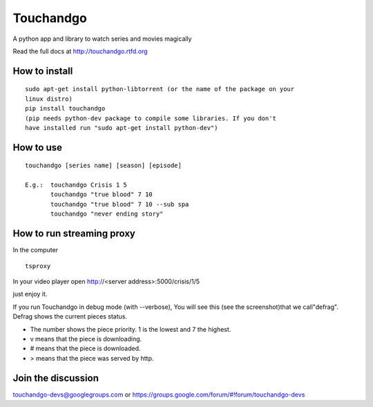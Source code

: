 Touchandgo
==========

A python app and library to watch series and movies magically

Read the full docs at http://touchandgo.rtfd.org

How to install
--------------

::

  sudo apt-get install python-libtorrent (or the name of the package on your
  linux distro)
  pip install touchandgo
  (pip needs python-dev package to compile some libraries. If you don't 
  have installed run "sudo apt-get install python-dev")


How to use
----------

::

  touchandgo [series name] [season] [episode]
 
  E.g.:  touchandgo Crisis 1 5
         touchandgo "true blood" 7 10
         touchandgo "true blood" 7 10 --sub spa
         touchandgo "never ending story"


How to run streaming proxy
--------------------------


In the computer

::

  tsproxy 


In your video player open http://<server address>:5000/crisis/1/5

just enjoy it.


If you run Touchandgo in debug mode (with --verbose), 
You will see this (see the screenshot)that we call"defrag". 
Defrag shows the current pieces status.

.. image:: ./docs/screenshots/touchandgo.png

* The number shows the piece priority. 1 is the lowest and 7 the highest.
* v means that the piece is downloading.
* # means that the piece is downloaded.
* > means that the piece was served by http.

Join the discussion
-------------------
touchandgo-devs@googlegroups.com or https://groups.google.com/forum/#!forum/touchandgo-devs
